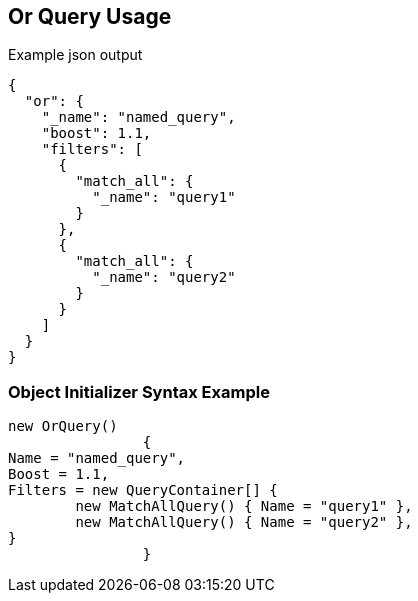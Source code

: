 :ref_current: https://www.elastic.co/guide/en/elasticsearch/reference/current

:github: https://github.com/elastic/elasticsearch-net

:imagesdir: ../../../images

[[or-query-usage]]
== Or Query Usage

[source,javascript]
.Example json output
----
{
  "or": {
    "_name": "named_query",
    "boost": 1.1,
    "filters": [
      {
        "match_all": {
          "_name": "query1"
        }
      },
      {
        "match_all": {
          "_name": "query2"
        }
      }
    ]
  }
}
----

=== Object Initializer Syntax Example

[source,csharp]
----
new OrQuery()
		{
Name = "named_query",
Boost = 1.1,
Filters = new QueryContainer[] {
	new MatchAllQuery() { Name = "query1" },
	new MatchAllQuery() { Name = "query2" },
}
		}
----

